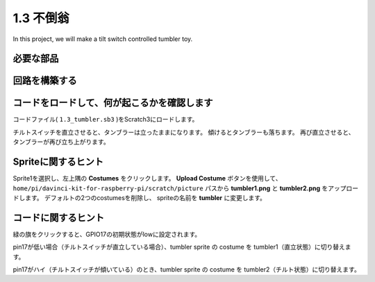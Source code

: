 1.3 不倒翁
==================

In this project, we will make a tilt switch controlled tumbler toy.

.. image:: media/1.3_header.png

必要な部品
-----------------------

.. image:: media/1.3_component.png

回路を構築する
---------------------

.. image:: media/1.3_fritzing.png


コードをロードして、何が起こるかを確認します
--------------------------------------------


コードファイル( ``1.3_tumbler.sb3`` )をScratch3にロードします。

チルトスイッチを直立させると、タンブラーは立ったままになります。 傾けるとタンブラーも落ちます。 再び直立させると、タンブラーが再び立ち上がります。

Spriteに関するヒント
--------------------

Sprite1を選択し、左上隅の **Costumes** をクリックします。
**Upload Costume** ボタンを使用して、 ``home/pi/davinci-kit-for-raspberry-pi/scratch/picture`` パスから **tumbler1.png** と **tumbler2.png** をアップロードします。 
デフォルトの2つのcostumesを削除し、 spriteの名前を **tumbler** に変更します。

コードに関するヒント
--------------------


.. image:: media/1.3_title2.png
  :width: 400

緑の旗をクリックすると、GPIO17の初期状態がlowに設定されます。

.. image:: media/1.3_title4.png
  :width: 400

pin17が低い場合（チルトスイッチが直立している場合）、tumbler sprite の costume を tumbler1（直立状態）に切り替えます。

.. image:: media/1.3_title3.png
  :width: 400

pin17がハイ（チルトスイッチが傾いている）のとき、tumbler sprite の costume を tumbler2（チルト状態）に切り替えます。